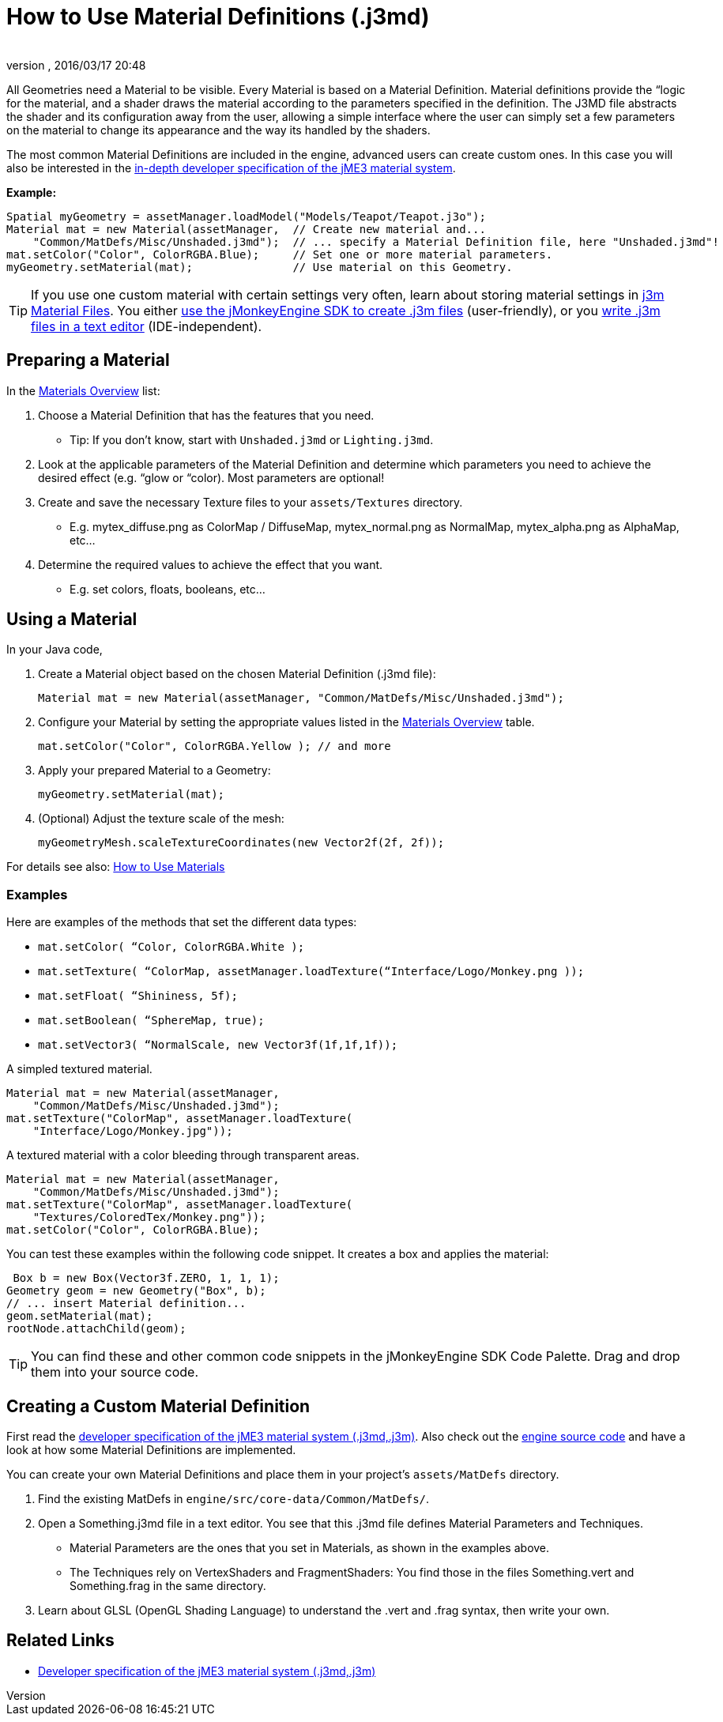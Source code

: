 = How to Use Material Definitions (.j3md)
:author:
:revnumber:
:revdate: 2016/03/17 20:48
:keywords: Material, SDK, MatDef, file, documentation
:relfileprefix: ../../
:imagesdir: ../..
ifdef::env-github,env-browser[:outfilesuffix: .adoc]


All Geometries need a Material to be visible. Every Material is based on a Material Definition. Material definitions provide the “logic for the material, and a shader draws the material according to the parameters specified in the definition. The J3MD file abstracts the shader and its configuration away from the user, allowing a simple interface where the user can simply set a few parameters on the material to change its appearance and the way its handled by the shaders.

The most common Material Definitions are included in the engine, advanced users can create custom ones. In this case you will also be interested in the <<jme3/advanced/material_specification#,in-depth developer specification of the jME3 material system>>.

*Example:*

[source,java]
----
Spatial myGeometry = assetManager.loadModel("Models/Teapot/Teapot.j3o");
Material mat = new Material(assetManager,  // Create new material and...
    "Common/MatDefs/Misc/Unshaded.j3md");  // ... specify a Material Definition file, here "Unshaded.j3md"!
mat.setColor("Color", ColorRGBA.Blue);     // Set one or more material parameters.
myGeometry.setMaterial(mat);               // Use material on this Geometry.

----


[TIP]
====
If you use one custom material with certain settings very often, learn about storing material settings in <<jme3/advanced/j3m_material_files#,j3m Material Files>>. You either <<sdk/material_editing#,use the jMonkeyEngine SDK to create .j3m files>> (user-friendly), or you <<jme3/advanced/j3m_material_files#,write .j3m files in a text editor>> (IDE-independent).
====



== Preparing a Material

In the <<jme3/advanced/materials_overview#,Materials Overview>> list:

.  Choose a Material Definition that has the features that you need.
**  Tip: If you don't know, start with `Unshaded.j3md` or `Lighting.j3md`.

.  Look at the applicable parameters of the Material Definition and determine which parameters you need to achieve the desired effect (e.g. “glow or “color). Most parameters are optional!
.  Create and save the necessary Texture files to your `assets/Textures` directory.
**  E.g. mytex_diffuse.png as ColorMap / DiffuseMap, mytex_normal.png as NormalMap, mytex_alpha.png as AlphaMap, etc…

.  Determine the required values to achieve the effect that you want.
**  E.g. set colors, floats, booleans, etc…



== Using a Material

In your Java code,

.  Create a Material object based on the chosen Material Definition (.j3md file):
+
[source,java]
----
Material mat = new Material(assetManager, "Common/MatDefs/Misc/Unshaded.j3md");
----

.  Configure your Material by setting the appropriate values listed in the <<jme3/advanced/materials_overview#,Materials Overview>> table.
+
[source,java]
----
mat.setColor("Color", ColorRGBA.Yellow ); // and more
----

.  Apply your prepared Material to a Geometry:
+
[source,java]
----
myGeometry.setMaterial(mat);
----

.  (Optional) Adjust the texture scale of the mesh:
+
[source,java]
----
myGeometryMesh.scaleTextureCoordinates(new Vector2f(2f, 2f));
----


For details see also: xref:tutorials:intermediate/how_to_use_materials.adoc[How to Use Materials]


=== Examples

Here are examples of the methods that set the different data types:

*  `mat.setColor(   “Color,       ColorRGBA.White );`
*  `mat.setTexture( “ColorMap,    assetManager.loadTexture(“Interface/Logo/Monkey.png ));`
*  `mat.setFloat(   “Shininess,   5f);`
*  `mat.setBoolean( “SphereMap,   true);`
*  `mat.setVector3( “NormalScale, new Vector3f(1f,1f,1f));`

A simpled textured material.

[source,java]
----

Material mat = new Material(assetManager,
    "Common/MatDefs/Misc/Unshaded.j3md");
mat.setTexture("ColorMap", assetManager.loadTexture(
    "Interface/Logo/Monkey.jpg"));

----

A textured material with a color bleeding through transparent areas.

[source,java]
----

Material mat = new Material(assetManager,
    "Common/MatDefs/Misc/Unshaded.j3md");
mat.setTexture("ColorMap", assetManager.loadTexture(
    "Textures/ColoredTex/Monkey.png"));
mat.setColor("Color", ColorRGBA.Blue);

----

You can test these examples within the following code snippet. It creates a box and applies the material:

[source,java]
----
 Box b = new Box(Vector3f.ZERO, 1, 1, 1);
Geometry geom = new Geometry("Box", b);
// ... insert Material definition...
geom.setMaterial(mat);
rootNode.attachChild(geom);

----


[TIP]
====
You can find these and other common code snippets in the jMonkeyEngine SDK Code Palette. Drag and drop them into your source code.
====



== Creating a Custom Material Definition

First read the <<jme3/advanced/material_specification#,developer specification of the jME3 material system (.j3md,.j3m)>>. Also check out the <<jme3/build_from_sources#,engine source code>> and have a look at how some Material Definitions are implemented.

You can create your own Material Definitions and place them in your project's `assets/MatDefs` directory.

.  Find the existing MatDefs in `engine/src/core-data/Common/MatDefs/`.
.  Open a Something.j3md file in a text editor. You see that this .j3md file defines Material Parameters and Techniques.
**  Material Parameters are the ones that you set in Materials, as shown in the examples above.
**  The Techniques rely on VertexShaders and FragmentShaders: You find those in the files Something.vert and Something.frag in the same directory.

.  Learn about GLSL (OpenGL Shading Language) to understand the .vert and .frag syntax, then write your own.


== Related Links

*  <<jme3/advanced/material_specification#,Developer specification of the jME3 material system (.j3md,.j3m)>>
